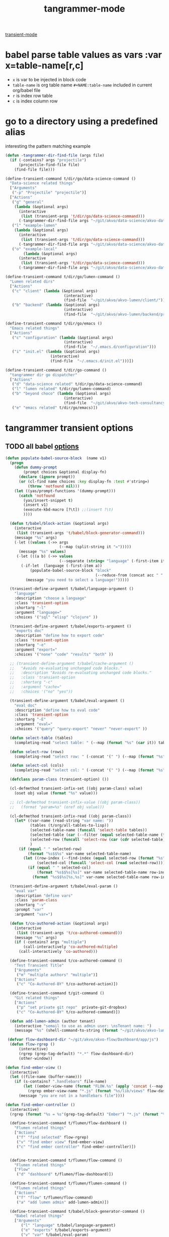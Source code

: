 #+title: tangrammer-mode

[[file:20201028091004-transient_mode.org][transient-mode]]

* babel parse table values as vars :var x=table-name[r,c]
- =x= is var to be injected in block code
- =table-name= is org table name =#+NAME:table-name= included in current org/babel file
- =r= is index row table
- =c= is index column row



* go to a directory using a predefined alias
   interesting the pattern matching example
#+BEGIN_SRC emacs-lisp :results silent
(defun -tangrammer-dir-find-file (args file)
  (if (-contains? args "projectile")
      (projectile-find-file file)
    (find-file file)))

(define-transient-command t/dir/go/data-science-command ()
  "Data-science related things"
  ["Arguments"
   ("-p" "Projectile" "projectile")]
  ["Actions"
   ("g" "general"
    (lambda (&optional args)
      (interactive
       (list (transient-args 't/dir/go/data-science-command)))
      (-tangrammer-dir-find-file args "~/git/akvo/data-science/akvo-data-science-services")))
   ("l" "example-lumen"
    (lambda (&optional args)
      (interactive
       (list (transient-args 't/dir/go/data-science-command)))
      (-tangrammer-dir-find-file args "~/git/akvo/data-science/akvo-data-science-services/projects/example-lumen")))
   ("o" "example-local"
        (lambda (&optional args)
      (interactive
       (list (transient-args 't/dir/go/data-science-command)))
      (-tangrammer-dir-find-file args "~/git/akvo/data-science/akvo-data-science-services/projects/example-local")))])

(define-transient-command t/dir/go/lumen-command ()
  "Lumen related dirs"
  ["Actions"
   ("c" "client" (lambda (&optional args)
                          (interactive)
                          (find-file  "~/git/akvo/akvo-lumen/client/")))
   ("b" "backend" (lambda (&optional args)
                          (interactive)
                          (find-file  "~/git/akvo/akvo-lumen/backend/project.clj")))])

(define-transient-command t/dir/go/emacs ()
  "Emacs related things"
  ["Actions"
   ("c" "configuration" (lambda (&optional args)
                          (interactive)
                          (find-file  "~/.emacs.d/configuration")))
   ("i" "init.el" (lambda (&optional args)
                    (interactive)
                    (find-file  "~/.emacs.d/init.el")))])

(define-transient-command t/dir/go-command ()
  "tangrammer dir go dispatcher"
  ["Actions"
   ("d" "data-science related" t/dir/go/data-science-command)
   ("l" "lumen related" t/dir/go/lumen-command)
   ("b" "beyond choco" (lambda (&optional args)
                          (interactive)
                          (find-file  "~/git/akvo/akvo-tech-consultancy/sites/beyond-chocolate/")))
   ("e" "emacs related" t/dir/go/emacs)])
     #+END_SRC

* tangrammer transient options

** TODO all babel [[/Users/tangrammer/git/tangrammer/refcard-org-babel/docs/header-args.org::1][options]]

 #+BEGIN_SRC emacs-lisp :results silent
 (defun populate-babel-source-block  (name v1)
   (progn
     (defun dummy-prompt
         (prompt choices &optional display-fn)
       (declare (ignore prompt))
       (or (cl-find name choices :key display-fn :test #'string=)
           (throw 'notfound nil)))
     (let ((yas/prompt-functions '(dummy-prompt)))
       (catch 'notfound
         (yas/insert-snippet t)
         (insert v1)
         (execute-kbd-macro [?\t]) ;;(insert ?\t)
         ))))

   (defun t/babel/block-action (&optional args)
     (interactive
      (list (transient-args 't/babel/block-generator-command)))
     (message "%s" args)
     (-let ((values (->> args
                         (--map (split-string it "=")))))
       (message "%s" values)
      (-let (((a b) (->> values
                         (--separate (string= "language" (-first-item it))))))
        (-if-let  (language (-first-item a))
            (populate-babel-source-block "block"
                                         (--reduce-from (concat acc " " it) (-last-item language) (--map (format ":%s %s" (-first-item it) (s-replace "$$" "=" (-last-item it))) b)))
          (message "you need to select a language!")))))

   (transient-define-argument t/babel/language-argument ()
     "language"
     :description "choose a language"
     :class 'transient-option
     :shortarg "-l"
     :argument "language="
     :choices '("sql" "elisp" "clojure" ))

   (transient-define-argument t/babel/exports-argument ()
     "exports doc"
     :description "define how to export code"
     :class 'transient-option
     :shortarg "-e"
     :argument "export="
     :choices '("none" "code" "results" "both" ))

   ;; (transient-define-argument t/babel/cache-argument ()
   ;;   "Avoids re-evaluating unchanged code blocks."
   ;;   :description "Avoids re-evaluating unchanged code blocks."
   ;;   :class 'transient-option
   ;;   :shortarg "-c"
   ;;   :argument "cache="
   ;;   :choices '("no" "yes"))

   (transient-define-argument t/babel/eval-argument ()
     "eval doc"
     :description "define how to eval code"
     :class 'transient-option
     :shortarg "-E"
     :argument "eval="
     :choices '("query" "query-export" "never" "never-export" ))

   (defun select-table (tables)
     (completing-read "select table: " (--map (format "%s" (car it)) tables) ))

   (defun select-row (rows)
     (completing-read "select row: " (-concat '(" ") (--map (format "%s" it) rows)) ))

   (defun select-col (cols)
     (completing-read "select col: " (-concat '(" ") (--map (format "%s" it) cols)) ))

   (defclass param-class (transient-option) ())

   (cl-defmethod transient-infix-set ((obj param-class) value)
     (oset obj value (format "%s" value)))

   ;; (cl-defmethod transient-infix-value ((obj param-class))
   ;;   (format "param=%s" (oref obj value)))

   (cl-defmethod transient-infix-read ((obj param-class))
     (let* ((var-name (read-string "var name: "))
            (tables (t/org/all-tables-to-lisp))
            (selected-table-name (funcall 'select-table tables))
            (selected-table (car (--filter (equal selected-table-name (format "%s" (car it))) tables)))
            (selected-row (funcall 'select-row (car (cdr selected-table))))
            )
       (if (equal " " selected-row)
           (format "%s$$%s" var-name selected-table-name)
         (let ((row-index (--find-index (equal selected-row (format "%s" it)) (car (cdr selected-table))))
               (selected-col (funcall 'select-col (read selected-row))))
           (if (equal " " selected-col)
               (format "%s$$%s[%s]" var-name selected-table-name row-index)
             (format "%s$$%s[%s,%s]" var-name selected-table-name row-index (--find-index (equal selected-col (format "%s" it)) (read selected-row))))))))

   (transient-define-argument t/babel/eval-param ()
     "eval var"
     :description "define vars"
     :class 'param-class
     :shortarg "-v"
     :prompt "var"
     :argument "var=")

   (defun t/co-authored-action (&optional args)
     (interactive
      (list (transient-args 't/co-authored-command)))
     (message "%s" args)
     (if (-contains? args "multiple")
         (call-interactively 'co-authored-multiple)
       (call-interactively 'co-authored)))

   (define-transient-command t/co-authored-command ()
     "Test Transient Title"
     ["Arguments"
      ("m" "multiple authors" "multiple")]
     ["Actions"
      ("c" "Co-Authored-BY" t/co-authored-action)])

   (define-transient-command t/git-command ()
     "Git related things"
     ["Actions"
      ("p" "set private git repo"  private-git-dropbox)
      ("c" "Co-Authored-BY" t/co-authored-command)])

   (defun add-lumen-admin (author tenant)
     (interactive "semail to use as admin user: \nsTenant name: ")
     (message "%s" (shell-command-to-string (format "~/git/akvo/akvo-lumen/backend/dev_helpers/local-admin.sh %s %s" author tenant))))

  (defvar flow-dashboard-dir "~/git/akvo/akvo-flow/Dashboard/app/js")
   (defun flow-rgrep ()
       (interactive)
       (rgrep (grep-tag-default) "*.*" flow-dashboard-dir)
       (other-window))

 (defun find-ember-view ()
   (interactive)
   (let ((file-name (buffer-name)))
     (if (s-contains? ".handlebars" file-name)
         (let ((ember-view-name (format "FLOW.%s" (apply 'concat (--map (s-capitalize it)  (s-split "-" (s-chop-suffix ".handlebars" file-name)))))))
           (rgrep ember-view-name "*.js" (format "%s/lib/views" flow-dashboard-dir)))
       (message "you are not in a handlebars file"))))

 (defun find-ember-controller ()
   (interactive)
   (rgrep (format "%s = %s"(grep-tag-default) "Ember") "*.js" (format "%s/lib/controllers" flow-dashboard-dir)))

   (define-transient-command t/flumen/flow-dashboard ()
     "Flumen related things"
     ["Actions"
      ("f" "find selected" flow-rgrep)
      ("v" "find ember view" find-ember-view)
      ("c" "find ember controller" find-ember-controller)])


   (define-transient-command t/flumen/flow-command ()
     "Flumen related things"
     ["Flow"
      ("d" "dashboard" t/flumen/flow-dashboard)])

   (define-transient-command t/flumen/flumen-command ()
     "Flumen related things"
     ["Actions"
      ("f" "flow" t/flumen/flow-command)
      ("a" "add lumen admin" add-lumen-admin)])

   (define-transient-command t/babel/block-generator-command ()
     "Babel related things"
     ["Arguments"
        ("l" "language" t/babel/language-argument)
        ("e" "exports" t/babel/exports-argument)
        ("v" "var" t/babel/eval-param)
        ("E" "eval" t/babel/eval-argument)]
     ["Actions"
      ("b" "gen-block" t/babel/block-action)
      ("h" "hide all blocks" org-hide-block-all)
      ("s" "show all blocks" (lambda (&optional args)
                               (interactive)
                               (org-show-all '(blocks))))

     ("x" "execute all blocks" org-babel-execute-buffer)
      ]
   ;;  (interactive)
    ;; (transient-setup 't/babel/block-generator-command)
     )

   (define-transient-command t/help ()
     "tangrammer help"
     ["Help"
      ("f" "function" describe-function)
      ("v" "variable" describe-variable)])

   (define-transient-command t/music ()
     "tangrammer music"
     ["Help"
      ("b" "browser" mpdel-browser-open)
      ("a" "artists ivy list" ivy-mpdel-artists)])

   (define-transient-command >t ()
     "tangrammer dispatcher"
     [["WIP"
       ("<f1>" "current commands" t/flumen/flow-dashboard)]
      ["git"
          ("g" "git utils" t/git-command)]
      ["Actions"
        ("d" "go to 'my' dirs" t/dir/go-command)]
      ["Text"
       ("t" "overlay" t/overlay/command)]
      ["Orgmode"
       ("b" "babel" t/babel/block-generator-command)
       ("r" "roam(s)" t/roam/go)
       ("o" "org related" t/org/command)]
      ["Flumen"
       ("f" "flumen related" t/flumen/flumen-command)]]
     [["Help"
       ("h" "help" t/help)]
      ["Miscellaneous"
       ("s" "sunshine? " sunshine-forecast)
       ]
      ["Music"
       ("m" "mpd related " t/music)]
      ["xml"
       ("x" "format xml" ninrod/reformat-xml)]
      ["agenda"
       ("a" "agenda" t/agenda)]
      ["hs-minor-mode"
       ("-" "hs-minor-mode" hs-minor-mode)]])
 #+END_SRC



  #+BEGIN_SRC emacs-lisp :results silent
  (global-set-key (kbd "<f1>") '>t)
  (global-set-key (kbd "<f2>") 't/org/command)

  #+END_SRC

  #+NAME: pepe
 | a | b |
 | 1 | 2 |

 #+BEGIN_SRC emacs-lisp :results silent
 (define-transient-command t/org/headlines-command ()
   "org view actions"
   ["Actions"
    ("s" "narrow-to-subtree" org-narrow-to-subtree)
    ("b" "narrow-to-block" org-narrow-to-block)
    ("w" "widen" widen)])

 (define-transient-command t/org/command ()
   "Orgs related things"
   ["Actions"
    ("c" "capture" org-capture)
    ("T" "selected csv to table" org-table-create-or-convert-from-region)
    ("t" "insert timestamp" (lambda () (interactive) org-insert-time-stamp))
    ("h" "headlines related" t/org/headlines-command)
    ("d" "delete table column" org-table-delete-column)
    ("s" "insert screenshot" org-download-screenshot)])
 #+END_SRC
